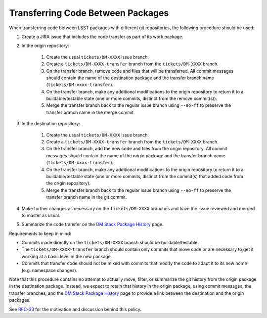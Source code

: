##################################
Transferring Code Between Packages
##################################

When transferring code between LSST packages with different git repositories,
the following procedure should be used:

#. Create a JIRA issue that includes the code transfer as part of its work package.

#. In the origin repository:

    #. Create the usual ``tickets/DM-XXXX`` issue branch.

    #. Create a ``tickets/DM-XXXX-transfer`` branch from the
       ``tickets/DM-XXXX`` branch.

    #. On the transfer branch, remove code and files that will be transferred.
       All commit messages should contain the name of the destination package
       and the transfer branch name (``tickets/DM-xxxx-transfer``).

    #. On the transfer branch, make any additional modifications to the origin
       repository to return it to a buildable/testable state (one or more
       commits, distinct from the remove commit(s)).

    #. Merge the transfer branch back to the regular issue branch using
       ``--no-ff`` to preserve the transfer branch name in the merge commit.

#. In the destination repository:

    #. Create the usual ``tickets/DM-XXXX`` issue branch.

    #. Create a ``tickets/DM-XXXX-transfer`` branch from the
       ``tickets/DM-XXXX`` branch.

    #. On the transfer branch, add the new code and files from the origin
       repository.  All commit messages should contain the name of the origin
       package and the transfer branch name (``tickets/DM-xxxx-transfer``).

    #. On the transfer branch, make any additional modifications to the origin
       repository to return it to a buildable/testable state (one or more
       commits, distinct from the commit(s) that added code from the origin
       repository).

    #. Merge the transfer branch back to the regular issue branch using
       ``--no-ff`` to preserve the transfer branch name in the git commit.

#. Make further changes as necessary on the ``tickets/DM-XXXX`` branches and have
   the issue reviewed and merged to master as usual.

#. Summarize the code transfer on the `DM Stack Package History`_ page.

Requirements to keep in mind:

* Commits made directly on the ``tickets/DM-XXXX`` branch should be
  buildable/testable.

* The ``tickets/DM-XXXX-transfer`` branch should contain only commits that move
  code or are necessary to get it working at a basic level in the new package.

* Commits that transfer code should not be mixed with commits that modify the
  code to adapt it to its new home (e.g. namespace changes).

Note that this procedure contains no attempt to actually move, filter, or
summarize the git history from the origin package in the destination package.
Instead, we expect to retain that history in the origin package, using commit
messages, the transfer branches, and the `DM Stack Package History`_ page to
provide a link between the destination and the origin packages.

See `RFC-33`_ for the motivation and discussion behind this policy.

.. _RFC-33: https://jira.lsstcorp.org/browse/rfc-33
.. _DM Stack Package History: https://confluence.lsstcorp.org/display/DM/DM+Stack+Package+History
